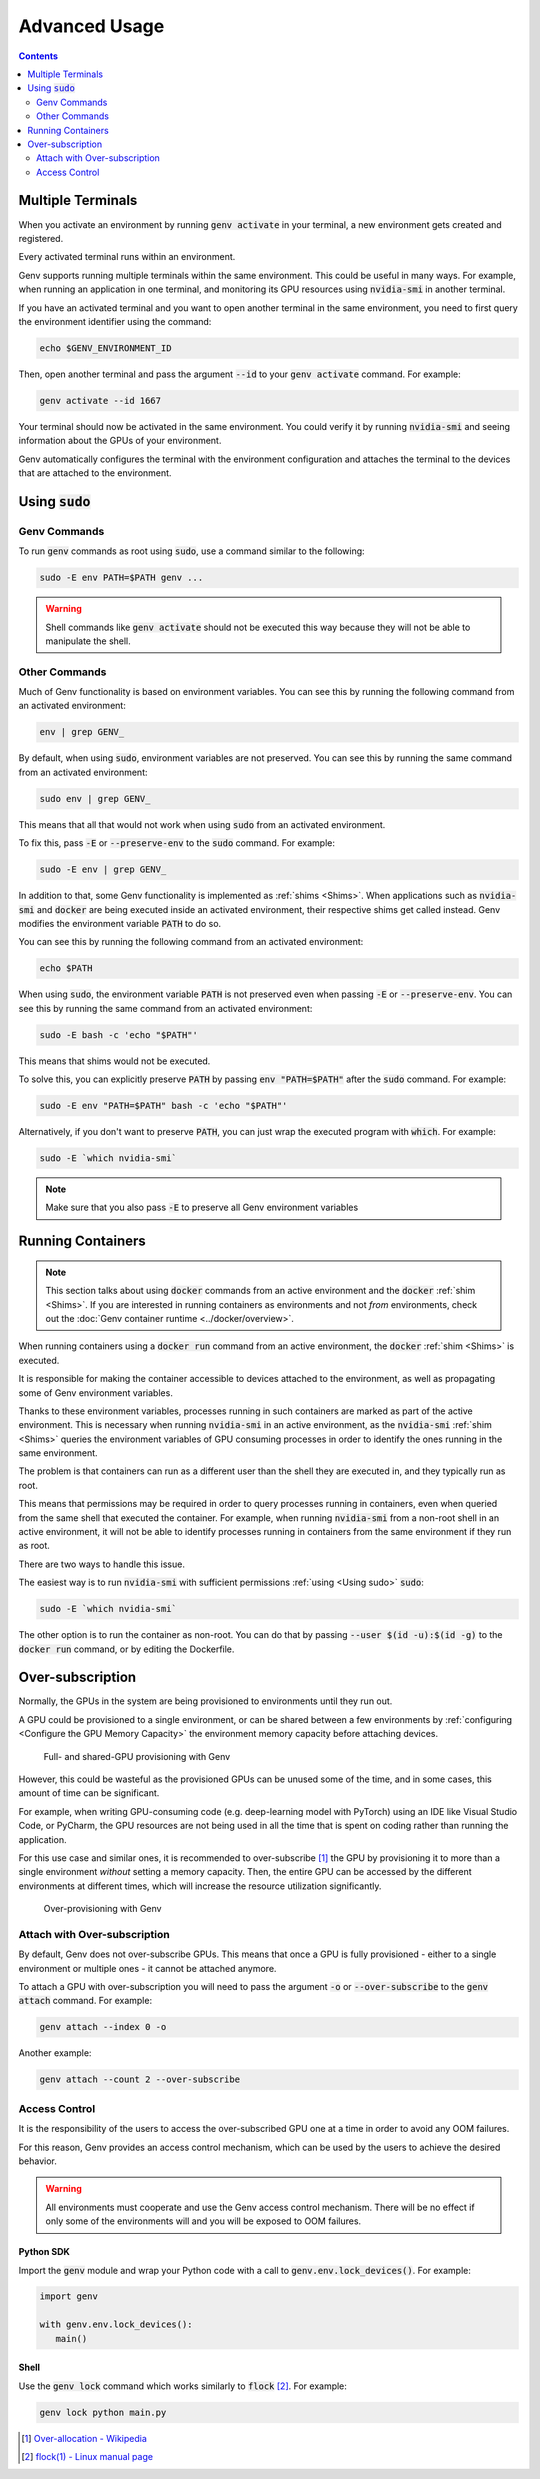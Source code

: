 Advanced Usage
==============

.. contents::
   :depth: 2
   :backlinks: none

Multiple Terminals
------------------
When you activate an environment by running :code:`genv activate` in your terminal, a new environment gets created and registered.

Every activated terminal runs within an environment.

Genv supports running multiple terminals within the same environment.
This could be useful in many ways.
For example, when running an application in one terminal, and monitoring its GPU resources using :code:`nvidia-smi` in another terminal.

If you have an activated terminal and you want to open another terminal in the same environment, you need to first query the environment identifier using the command:

.. code-block:: shell

   echo $GENV_ENVIRONMENT_ID

Then, open another terminal and pass the argument :code:`--id` to your :code:`genv activate` command.
For example:

.. code-block:: shell

   genv activate --id 1667

Your terminal should now be activated in the same environment.
You could verify it by running :code:`nvidia-smi` and seeing information about the GPUs of your environment.

Genv automatically configures the terminal with the environment configuration and attaches the terminal to the devices that are attached to the environment.

.. _Using sudo:

Using :code:`sudo`
------------------

Genv Commands
~~~~~~~~~~~~~
To run :code:`genv` commands as root using :code:`sudo`, use a command similar to the following:

.. code-block:: shell

   sudo -E env PATH=$PATH genv ...

.. warning::

   Shell commands like :code:`genv activate` should not be executed this way because they will not be able to manipulate the shell.

Other Commands
~~~~~~~~~~~~~~
Much of Genv functionality is based on environment variables.
You can see this by running the following command from an activated environment:

.. code-block:: shell

   env | grep GENV_

By default, when using :code:`sudo`, environment variables are not preserved.
You can see this by running the same command from an activated environment:

.. code-block:: shell

   sudo env | grep GENV_

This means that all that would not work when using :code:`sudo` from an activated environment.

To fix this, pass :code:`-E` or :code:`--preserve-env` to the :code:`sudo` command.
For example:

.. code-block:: shell

   sudo -E env | grep GENV_

In addition to that, some Genv functionality is implemented as :ref:`shims <Shims>`.
When applications such as :code:`nvidia-smi` and :code:`docker` are being executed inside an activated environment, their respective shims get called instead.
Genv modifies the environment variable :code:`PATH` to do so.

You can see this by running the following command from an activated environment:

.. code-block:: shell

   echo $PATH

When using :code:`sudo`, the environment variable :code:`PATH` is not preserved even when passing :code:`-E` or :code:`--preserve-env`.
You can see this by running the same command from an activated environment:

.. code-block:: shell

   sudo -E bash -c 'echo "$PATH"'

This means that shims would not be executed.

To solve this, you can explicitly preserve :code:`PATH` by passing :code:`env "PATH=$PATH"` after the :code:`sudo` command.
For example:

.. code-block:: shell

   sudo -E env "PATH=$PATH" bash -c 'echo "$PATH"'

Alternatively, if you don't want to preserve :code:`PATH`, you can just wrap the executed program with :code:`which`.
For example:

.. code-block:: shell

   sudo -E `which nvidia-smi`

.. note::

   Make sure that you also pass :code:`-E` to preserve all Genv environment variables

Running Containers
------------------

.. note::

   This section talks about using :code:`docker` commands from an active environment and the :code:`docker` :ref:`shim <Shims>`.
   If you are interested in running containers as environments and not *from* environments, check out the :doc:`Genv container runtime <../docker/overview>`.

When running containers using a :code:`docker run` command from an active environment, the :code:`docker` :ref:`shim <Shims>` is executed.

It is responsible for making the container accessible to devices attached to the environment, as well as propagating some of Genv environment variables.

Thanks to these environment variables, processes running in such containers are marked as part of the active environment.
This is necessary when running :code:`nvidia-smi` in an active environment, as the :code:`nvidia-smi` :ref:`shim <Shims>` queries the environment variables of GPU consuming processes in order to identify the ones running in the same environment.

The problem is that containers can run as a different user than the shell they are executed in, and they typically run as root.

This means that permissions may be required in order to query processes running in containers, even when queried from the same shell that executed the container.
For example, when running :code:`nvidia-smi` from a non-root shell in an active environment, it will not be able to identify processes running in containers from the same environment if they run as root.

There are two ways to handle this issue.

The easiest way is to run :code:`nvidia-smi` with sufficient permissions :ref:`using <Using sudo>` :code:`sudo`:

.. code-block:: shell

   sudo -E `which nvidia-smi`

The other option is to run the container as non-root.
You can do that by passing :code:`--user $(id -u):$(id -g)` to the :code:`docker run` command, or by editing the Dockerfile.

Over-subscription
-----------------
Normally, the GPUs in the system are being provisioned to environments until they run out.

A GPU could be provisioned to a single environment, or can be shared between a few environments by :ref:`configuring <Configure the GPU Memory Capacity>` the environment memory capacity before attaching devices.

.. figure:: provisioning.png

   Full- and shared-GPU provisioning with Genv

However, this could be wasteful as the provisioned GPUs can be unused some of the time, and in some cases, this amount of time can be significant.

For example, when writing GPU-consuming code (e.g. deep-learning model with PyTorch) using an IDE like Visual Studio Code, or PyCharm, the GPU resources are not being used in all the time that is spent on coding rather than running the application.

For this use case and similar ones, it is recommended to over-subscribe [#]_ the GPU by provisioning it to more than a single environment *without* setting a memory capacity.
Then, the entire GPU can be accessed by the different environments at different times, which will increase the resource utilization significantly.

.. figure:: over-provisioning.png

   Over-provisioning with Genv

Attach with Over-subscription
~~~~~~~~~~~~~~~~~~~~~~~~~~~~~
By default, Genv does not over-subscribe GPUs.
This means that once a GPU is fully provisioned - either to a single environment or multiple ones - it cannot be attached anymore.

To attach a GPU with over-subscription you will need to pass the argument :code:`-o` or :code:`--over-subscribe` to the :code:`genv attach` command.
For example:

.. code-block:: shell

   genv attach --index 0 -o

Another example:

.. code-block:: shell

   genv attach --count 2 --over-subscribe

Access Control
~~~~~~~~~~~~~~
It is the responsibility of the users to access the over-subscribed GPU one at a time in order to avoid any OOM failures.

For this reason, Genv provides an access control mechanism, which can be used by the users to achieve the desired behavior.

.. warning::

   All environments must cooperate and use the Genv access control mechanism.
   There will be no effect if only some of the environments will and you will be exposed to OOM failures.

~~~~~~~~~~
Python SDK
~~~~~~~~~~
Import the :code:`genv` module and wrap your Python code with a call to :code:`genv.env.lock_devices()`.
For example:

.. code-block:: python

   import genv

   with genv.env.lock_devices():
      main()

~~~~~
Shell
~~~~~
Use the :code:`genv lock` command which works similarly to :code:`flock` [#]_.
For example:

.. code-block:: shell

   genv lock python main.py

.. [#] `Over-allocation - Wikipedia <https://en.wikipedia.org/wiki/Thin_provisioning#Over-allocation>`_
.. [#] `flock(1) - Linux manual page <https://man7.org/linux/man-pages/man1/flock.1.html>`_

